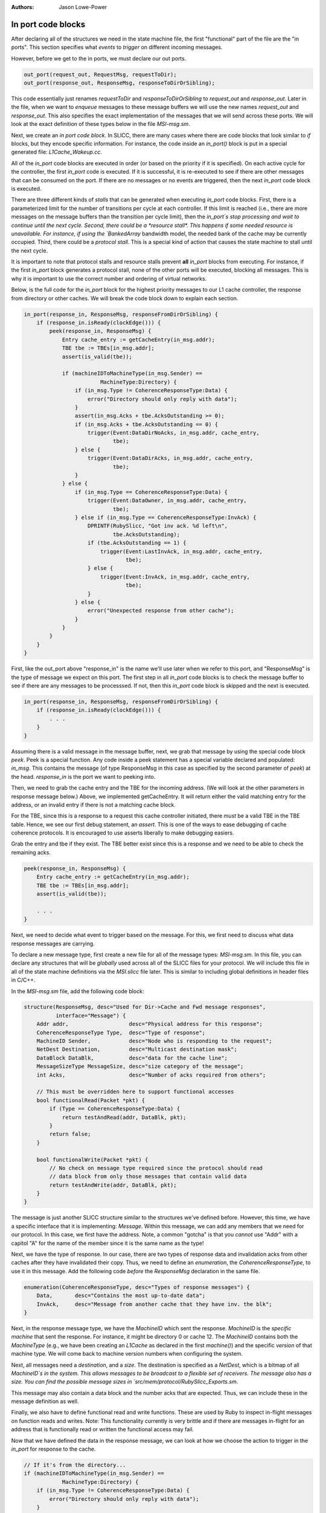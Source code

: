 :authors: Jason Lowe-Power

.. _MSI-in-ports-section:

------------------------------------------
In port code blocks
------------------------------------------

After declaring all of the structures we need in the state machine file, the first "functional" part of the file are the "in ports".
This section specifies what *events* to *trigger* on different incoming messages.

However, before we get to the in ports, we must declare our out ports.

.. code-block:: c++

    out_port(request_out, RequestMsg, requestToDir);
    out_port(response_out, ResponseMsg, responseToDirOrSibling);


This code essentially just renames `requestToDir` and `responseToDirOrSibling` to `request_out` and `response_out`.
Later in the file, when we want to *enqueue* messages to these message buffers we will use the new names `request_out` and `response_out`.
This also specifies the exact implementation of the messages that we will send across these ports.
We will look at the exact definition of these types below in the file `MSI-msg.sm`.

Next, we create an *in port code block*.
In SLICC, there are many cases where there are code blocks that look similar to `if` blocks, but they encode specific information.
For instance, the code inside an `in_port()` block is put in a special generated file: `L1Cache_Wakeup.cc`.

All of the `in_port` code blocks are executed in order (or based on the priority if it is specified).
On each active cycle for the controller, the first `in_port` code is executed.
If it is successful, it is re-executed to see if there are other messages that can be consumed on the port.
If there are no messages or no events are triggered, then the next `in_port` code block is executed.

There are three different kinds of *stalls* that can be generated when executing `in_port` code blocks.
First, there is a parameterized limit for the number of transitions per cycle at each controller.
If this limit is reached (i.e., there are more messages on the message buffers than the transition per cycle limit), then the `in_port`s stop processing and wait to continue until the next cycle.
Second, there could be a *resource stall*.
This happens if some needed resource is unavailable.
For instance, if using the `BankedArray` bandwidth model, the needed bank of the cache may be currently occupied.
Third, there could be a *protocol stall*.
This is a special kind of action that causes the state machine to stall until the next cycle.

It is important to note that protocol stalls and resource stalls prevent **all** `in_port` blocks from executing.
For instance, if the first `in_port` block generates a protocol stall, none of the other ports will be executed, blocking all messages.
This is why it is important to use the correct number and ordering of virtual networks.

Below, is the full code for the `in_port` block for the highest priority messages to our L1 cache controller, the response from directory or other caches.
We will break the code block down to explain each section.

.. code-block:: c++

    in_port(response_in, ResponseMsg, responseFromDirOrSibling) {
        if (response_in.isReady(clockEdge())) {
            peek(response_in, ResponseMsg) {
                Entry cache_entry := getCacheEntry(in_msg.addr);
                TBE tbe := TBEs[in_msg.addr];
                assert(is_valid(tbe));

                if (machineIDToMachineType(in_msg.Sender) ==
                            MachineType:Directory) {
                    if (in_msg.Type != CoherenceResponseType:Data) {
                        error("Directory should only reply with data");
                    }
                    assert(in_msg.Acks + tbe.AcksOutstanding >= 0);
                    if (in_msg.Acks + tbe.AcksOutstanding == 0) {
                        trigger(Event:DataDirNoAcks, in_msg.addr, cache_entry,
                                tbe);
                    } else {
                        trigger(Event:DataDirAcks, in_msg.addr, cache_entry,
                                tbe);
                    }
                } else {
                    if (in_msg.Type == CoherenceResponseType:Data) {
                        trigger(Event:DataOwner, in_msg.addr, cache_entry,
                                tbe);
                    } else if (in_msg.Type == CoherenceResponseType:InvAck) {
                        DPRINTF(RubySlicc, "Got inv ack. %d left\n",
                                tbe.AcksOutstanding);
                        if (tbe.AcksOutstanding == 1) {
                            trigger(Event:LastInvAck, in_msg.addr, cache_entry,
                                    tbe);
                        } else {
                            trigger(Event:InvAck, in_msg.addr, cache_entry,
                                    tbe);
                        }
                    } else {
                        error("Unexpected response from other cache");
                    }
                }
            }
        }
    }


First, like the out_port above "response_in" is the name we'll use later when we refer to this port, and "ResponseMsg" is the type of message we expect on this port.
The first step in all `in_port` code blocks is to check the message buffer to see if there are any messages to be processsed.
If not, then this `in_port` code block is skipped and the next is executed.

.. code-block:: c++

    in_port(response_in, ResponseMsg, responseFromDirOrSibling) {
        if (response_in.isReady(clockEdge())) {
            . . .
        }
    }

Assuming there is a valid message in the message buffer, next, we grab that message by using the special code block `peek`.
Peek is a special function.
Any code inside a peek statement has a special variable declared and populated: `in_msg`.
This contains the message (of type ResponseMsg in this case as specified by the second parameter of `peek`) at the head.
`response_in` is the port we want to peeking into.

Then, we need to grab the cache entry and the TBE for the incoming address.
(We will look at the other parameters in response message below.)
Above, we implemented getCacheEntry.
It will return either the valid matching entry for the address, or an invalid entry if there is not a matching cache block.

For the TBE, since this is a response to a request this cache controller initiated, there *must* be a valid TBE in the TBE table.
Hence, we see our first debug statement, an *assert*.
This is one of the ways to ease debugging of cache coherence protocols.
It is encouraged to use asserts liberally to make debugging easiers.

Grab the entry and tbe if they exist.
The TBE better exist since this is a response and we need to be able to check the remaining acks.

.. code-block:: c++

    peek(response_in, ResponseMsg) {
        Entry cache_entry := getCacheEntry(in_msg.addr);
        TBE tbe := TBEs[in_msg.addr];
        assert(is_valid(tbe));

        . . .
    }

Next, we need to decide what event to trigger based on the message.
For this, we first need to discuss what data response messages are carrying.

To declare a new message type, first create a new file for all of the message types: `MSI-msg.sm`.
In this file, you can declare any structures that will be *globally* used across all of the SLICC files for your protocol.
We will include this file in all of the state machine definitions via the `MSI.slicc` file later.
This is similar to including global definitions in header files in C/C++.

In the `MSI-msg.sm` file, add the following code block:

.. code-block:: c++

    structure(ResponseMsg, desc="Used for Dir->Cache and Fwd message responses",
              interface="Message") {
        Addr addr,                   desc="Physical address for this response";
        CoherenceResponseType Type,  desc="Type of response";
        MachineID Sender,            desc="Node who is responding to the request";
        NetDest Destination,         desc="Multicast destination mask";
        DataBlock DataBlk,           desc="data for the cache line";
        MessageSizeType MessageSize, desc="size category of the message";
        int Acks,                    desc="Number of acks required from others";

        // This must be overridden here to support functional accesses
        bool functionalRead(Packet *pkt) {
            if (Type == CoherenceResponseType:Data) {
                return testAndRead(addr, DataBlk, pkt);
            }
            return false;
        }

        bool functionalWrite(Packet *pkt) {
            // No check on message type required since the protocol should read
            // data block from only those messages that contain valid data
            return testAndWrite(addr, DataBlk, pkt);
        }
    }


The message is just another SLICC structure similar to the structures we've defined before.
However, this time, we have a specific interface that it is implementing: `Message`.
Within this message, we can add any members that we need for our protocol.
In this case, we first have the address.
Note, a common "gotcha" is that you *cannot* use "Addr" with a capitol "A" for the name of the member since it is the same name as the type!

Next, we have the type of response.
In our case, there are two types of response data and invalidation acks from other caches after they have invalidated their copy.
Thus, we need to define an *enumeration*, the `CoherenceResponseType`, to use it in this message.
Add the following code *before* the `ResponseMsg` declaration in the same file.

.. code-block:: c++

    enumeration(CoherenceResponseType, desc="Types of response messages") {
        Data,       desc="Contains the most up-to-date data";
        InvAck,     desc="Message from another cache that they have inv. the blk";
    }

Next, in the response message type, we have the `MachineID` which sent the response.
`MachineID` is the *specific machine* that sent the response.
For instance, it might be directory 0 or cache 12.
The `MachineID` contains both the `MachineType` (e.g., we have been creating an `L1Cache` as declared in the first `machine()`) and the specific *version* of that machine type.
We will come back to machine version numbers when configuring the system.

.. index:: NetDest

Next, all messages need a *destination*, and a *size*.
The destination is specified as a `NetDest`, which is a bitmap of all `MachineID`s in the system.
This allows messages to be broadcast to a flexible set of receivers.
The message also has a size.
You can find the possible message sizes in `src/mem/protocol/RubySlicc_Exports.sm`.

This message may also contain a data block and the number acks that are expected.
Thus, we can include these in the message definition as well.

Finally, we also have to define functional read and write functions.
These are used by Ruby to inspect in-flight messages on function reads and writes.
Note: This functionality currently is very brittle and if there are messages in-flight for an address that is functionally read or written the functional access may fail.

Now that we have defined the data in the response message, we can look at how we choose the action to trigger in the `in_port` for response to the cache.

.. code-block:: c++

    // If it's from the directory...
    if (machineIDToMachineType(in_msg.Sender) ==
                MachineType:Directory) {
        if (in_msg.Type != CoherenceResponseType:Data) {
            error("Directory should only reply with data");
        }
        assert(in_msg.Acks + tbe.AcksOutstanding >= 0);
        if (in_msg.Acks + tbe.AcksOutstanding == 0) {
            trigger(Event:DataDirNoAcks, in_msg.addr, cache_entry,
                    tbe);
        } else {
            trigger(Event:DataDirAcks, in_msg.addr, cache_entry,
                    tbe);
        }
    } else {
        // This is from another cache.
        if (in_msg.Type == CoherenceResponseType:Data) {
            trigger(Event:DataOwner, in_msg.addr, cache_entry,
                    tbe);
        } else if (in_msg.Type == CoherenceResponseType:InvAck) {
            DPRINTF(RubySlicc, "Got inv ack. %d left\n",
                    tbe.AcksOutstanding);
            if (tbe.AcksOutstanding == 1) {
                // If there is exactly one ack remaining then we
                // know it is the last ack.
                trigger(Event:LastInvAck, in_msg.addr, cache_entry,
                        tbe);
            } else {
                trigger(Event:InvAck, in_msg.addr, cache_entry,
                        tbe);
            }
        } else {
            error("Unexpected response from other cache");
        }
    }


First, we check to see if the message comes from the directory or another cache.
If it comes from the directory, we know that it *must* be a data response (the directory will never respond with an ack).

Here, we meet our second way to add debug information to protocols: the `error` function.
This function breaks simulation and prints out the string parameter similar to `panic`.

Next, when we receive data from the directory, we expect that the number of acks we are waiting for will never be less than 0.
The number of acks we're waiting for is the current acks we have received (tbe.AcksOutstanding) and the number of acks the directory has told us to be waiting for.
We need to check it this way because it is possible that we have received acks from other caches before we get the message from the directory that we need to wait for acks.

There are two possibilities for the acks, either we have already received all of the acks and now we are getting the data (data from dir acks==0 in Table 8.2), or we need to wait for more acks.
Thus, we check this condition and trigger two different events, one for each possibility.

When triggering transitions, you need to pass four parameters.
The first parameter is the event to trigger.
These events were specified earlier in the `Event` declaration.
The next parameter is the (physical memory) address of the cache block to operate on.
Usually this is the same as the address of the `in_msg`, but it may be different, for instance, on a replacement the address is for the block being replaced.
Next is the cache entry and the TBE for the block.
These may be invalid if there are no valid entries for the address in the cache or there is not a valid TBE in the TBE table.

When we implement actions below, we will see how these last three parameters are used.
They are passed into the actions as implicit variables: `address`, `cache_entry`, and `tbe`.

If the `trigger` function is executed, after the transition is complete, the `in_port` logic is executed again, assuming there have been fewer transitions than that maximum transitions per cycle.
If there are other messages in the message buffer more transitions can be triggered.

If the response is from another cache instead of the directory, then other events are triggered, as shown in the code above.
These events come directly from Table 8.2 in Sorin et al.

Importantly, you should use the `in_port` logic to check all conditions.
After an event is triggered, it should only have a *single code path*.
I.e., there should be no `if` statements in any action blocks.
If you want to conditionally execute actions, you should use different states or different events in the `in_port` logic.

The reason for this constraint is the way Ruby checks resources before executing a transition.
In the generated code from the `in_port` blocks before the transition is actually executed all of the resources are checked.
In other words, transitions are atomic and either execute all of the actions or none.
Conditional statements inside the actions prevents the SLICC compiler from correctly tracking the resource usage and can lead to strange performance, deadlocks, and other bugs.

After specifying the `in_port` logic for the highest priority network, the response network, we need to add the `in_port` logic for the forward request network.
However, before specifying this logic, we need to define the `RequestMsg` type and the `CoherenceRequestType` which contains the types of requests.
These two definitions go in the `MSI-msg.sm` file *not in MSI-cache.sm* since they are global definitions.

It is possible to implement this as two different messages and request type enumerations, one for forward and one for normal requests, but it simplifies the code to use a single message and type.

.. code-block:: c++

    enumeration(CoherenceRequestType, desc="Types of request messages") {
        GetS,       desc="Request from cache for a block with read permission";
        GetM,       desc="Request from cache for a block with write permission";
        PutS,       desc="Sent to directory when evicting a block in S (clean WB)";
        PutM,       desc="Sent to directory when evicting a block in M";

        // "Requests" from the directory to the caches on the fwd network
        Inv,        desc="Probe the cache and invalidate any matching blocks";
        PutAck,     desc="The put request has been processed.";
    }

.. code-block:: c++

    structure(RequestMsg, desc="Used for Cache->Dir and Fwd messages",  interface="Message") {
        Addr addr,                   desc="Physical address for this request";
        CoherenceRequestType Type,   desc="Type of request";
        MachineID Requestor,         desc="Node who initiated the request";
        NetDest Destination,         desc="Multicast destination mask";
        DataBlock DataBlk,           desc="data for the cache line";
        MessageSizeType MessageSize, desc="size category of the message";

        bool functionalRead(Packet *pkt) {
            // Requests should never have the only copy of the most up-to-date data
            return false;
        }

        bool functionalWrite(Packet *pkt) {
            // No check on message type required since the protocol should read
            // data block from only those messages that contain valid data
            return testAndWrite(addr, DataBlk, pkt);
        }
    }

Now, we can specify the logic for the forward network `in_port`.
This logic is straightforward and triggers a different event for each request type.

.. code-block:: c++

    in_port(forward_in, RequestMsg, forwardFromDir) {
        if (forward_in.isReady(clockEdge())) {
            peek(forward_in, RequestMsg) {
                // Grab the entry and tbe if they exist.
                Entry cache_entry := getCacheEntry(in_msg.addr);
                TBE tbe := TBEs[in_msg.addr];

                if (in_msg.Type == CoherenceRequestType:GetS) {
                    trigger(Event:FwdGetS, in_msg.addr, cache_entry, tbe);
                } else if (in_msg.Type == CoherenceRequestType:GetM) {
                    trigger(Event:FwdGetM, in_msg.addr, cache_entry, tbe);
                } else if (in_msg.Type == CoherenceRequestType:Inv) {
                    trigger(Event:Inv, in_msg.addr, cache_entry, tbe);
                } else if (in_msg.Type == CoherenceRequestType:PutAck) {
                    trigger(Event:PutAck, in_msg.addr, cache_entry, tbe);
                } else {
                    error("Unexpected forward message!");
                }
            }
        }
    }


The final `in_port` is for the mandatory queue.
This is the lowest priority queue, so it must be lowest in the state machine file.
The mandatory queue has a special message type: `RubyRequest`.
This type is specified in `src/mem/protocol/RubySlicc_Types.sm`
It contains two different addresses, the `LineAddress` which is cache-block aligned and the `PhysicalAddress` which holds the original request's address and may not be cache-block aligned.
It also has other members that may be useful in some protcols.
However, for this simple protocol we only need the `LineAddress`.

.. code-block:: c++

    in_port(mandatory_in, RubyRequest, mandatoryQueue) {
        if (mandatory_in.isReady(clockEdge())) {
            peek(mandatory_in, RubyRequest, block_on="LineAddress") {
                Entry cache_entry := getCacheEntry(in_msg.LineAddress);
                TBE tbe := TBEs[in_msg.LineAddress];

                if (is_invalid(cache_entry) &&
                        cacheMemory.cacheAvail(in_msg.LineAddress) == false ) {
                    Addr addr := cacheMemory.cacheProbe(in_msg.LineAddress);
                    Entry victim_entry := getCacheEntry(addr);
                    TBE victim_tbe := TBEs[addr];
                    trigger(Event:Replacement, addr, victim_entry, victim_tbe);
                } else {
                    if (in_msg.Type == RubyRequestType:LD ||
                            in_msg.Type == RubyRequestType:IFETCH) {
                        trigger(Event:Load, in_msg.LineAddress, cache_entry,
                                tbe);
                    } else if (in_msg.Type == RubyRequestType:ST) {
                        trigger(Event:Store, in_msg.LineAddress, cache_entry,
                                tbe);
                    } else {
                        error("Unexected type from processor");
                    }
                }
            }
        }
    }

There are a couple of new concepts shown in this code block.
First, we use `block_on="LineAddress"` in the peek function.
What this does is ensure that any other requests to the same cache line will be blocked until the current request is complete.

Next, we check if the cache entry for this line is valid.
If not, and there are no more entries available in the set, then we need to evict another entry.
To get the victim address, we can use the `cacheProbe` function on the `CacheMemory` object.
This function uses the parameterized replacement policy and returns the physical (line) address of the victim.

Importantly, when we trigger the `Replacement` event *we use the address of the victim block* and the victim cache entry and tbe.
Thus, when we take actions in the replacement transitions we will be acting on the victim block, not the requesting block.
Additionally, we need to remember to *not* remove the requesting message from the mandatory queue (pop) until it has been satisfied.
The message should not be popped after the replacement is complete.

If the cache block was found to be valid, then we simply trigger the `Load` or `Store` event.
